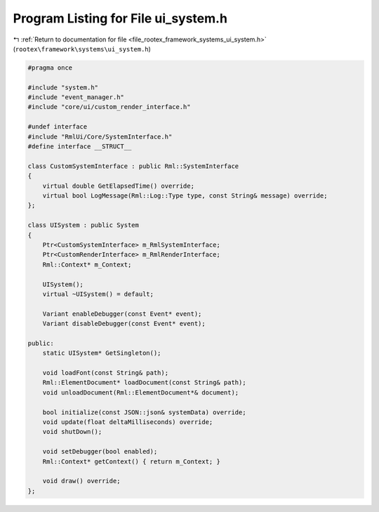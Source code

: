 
.. _program_listing_file_rootex_framework_systems_ui_system.h:

Program Listing for File ui_system.h
====================================

|exhale_lsh| :ref:`Return to documentation for file <file_rootex_framework_systems_ui_system.h>` (``rootex\framework\systems\ui_system.h``)

.. |exhale_lsh| unicode:: U+021B0 .. UPWARDS ARROW WITH TIP LEFTWARDS

.. code-block:: cpp

   #pragma once
   
   #include "system.h"
   #include "event_manager.h"
   #include "core/ui/custom_render_interface.h"
   
   #undef interface
   #include "RmlUi/Core/SystemInterface.h"
   #define interface __STRUCT__
   
   class CustomSystemInterface : public Rml::SystemInterface
   {
       virtual double GetElapsedTime() override;
       virtual bool LogMessage(Rml::Log::Type type, const String& message) override;
   };
   
   class UISystem : public System
   {
       Ptr<CustomSystemInterface> m_RmlSystemInterface;
       Ptr<CustomRenderInterface> m_RmlRenderInterface;
       Rml::Context* m_Context;
   
       UISystem();
       virtual ~UISystem() = default;
   
       Variant enableDebugger(const Event* event);
       Variant disableDebugger(const Event* event);
   
   public:
       static UISystem* GetSingleton();
   
       void loadFont(const String& path);
       Rml::ElementDocument* loadDocument(const String& path);
       void unloadDocument(Rml::ElementDocument*& document);
   
       bool initialize(const JSON::json& systemData) override;
       void update(float deltaMilliseconds) override;
       void shutDown();
   
       void setDebugger(bool enabled);
       Rml::Context* getContext() { return m_Context; }
   
       void draw() override;
   };
